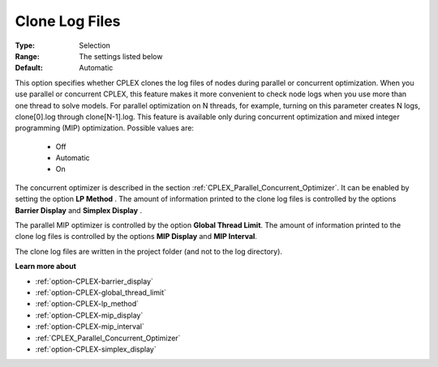 .. _option-CPLEX-clone_log_files:


Clone Log Files
===============



:Type:	Selection	
:Range:	The settings listed below	
:Default:	Automatic



This option specifies whether CPLEX clones the log files of nodes during parallel or concurrent optimization. When you use parallel or concurrent CPLEX, this feature makes it more convenient to check node logs when you use more than one thread to solve models. For parallel optimization on N threads, for example, turning on this parameter creates N logs, clone[0].log through clone[N-1].log. This feature is available only during concurrent optimization and mixed integer programming (MIP) optimization. Possible values are:



    *	Off
    *	Automatic
    *	On




The concurrent optimizer is described in the section :ref:`CPLEX_Parallel_Concurrent_Optimizer`. It can be enabled by setting the option **LP Method** . The amount of information printed to the clone log files is controlled by the options **Barrier Display**  and **Simplex Display** .





The parallel MIP optimizer is controlled by the option **Global Thread Limit**. The amount of information printed to the clone log files is controlled by the options **MIP Display**  and **MIP Interval**.





The clone log files are written in the project folder (and not to the log directory).





**Learn more about** 

*	:ref:`option-CPLEX-barrier_display` 
*	:ref:`option-CPLEX-global_thread_limit`  
*	:ref:`option-CPLEX-lp_method` 
*	:ref:`option-CPLEX-mip_display` 
*	:ref:`option-CPLEX-mip_interval` 
*	:ref:`CPLEX_Parallel_Concurrent_Optimizer` 
*	:ref:`option-CPLEX-simplex_display` 
